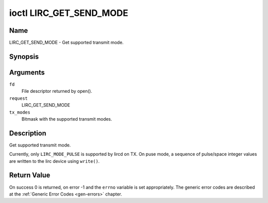 .. -*- coding: utf-8; mode: rst -*-

.. _lirc_get_send_mode:

************************
ioctl LIRC_GET_SEND_MODE
************************

Name
====

LIRC_GET_SEND_MODE - Get supported transmit mode.

Synopsis
========

.. cpp:function:: int ioctl( int fd, int request, __u32 *tx_modes )

Arguments
=========

``fd``
    File descriptor returned by open().

``request``
    LIRC_GET_SEND_MODE

``tx_modes``
    Bitmask with the supported transmit modes.


Description
===========

Get supported transmit mode.

.. _lirc-mode-pulse:

Currently, only ``LIRC_MODE_PULSE`` is supported by lircd on TX. On
puse mode, a sequence of pulse/space integer values are written to the
lirc device using ``write()``.

Return Value
============

On success 0 is returned, on error -1 and the ``errno`` variable is set
appropriately. The generic error codes are described at the
:ref:`Generic Error Codes <gen-errors>` chapter.
